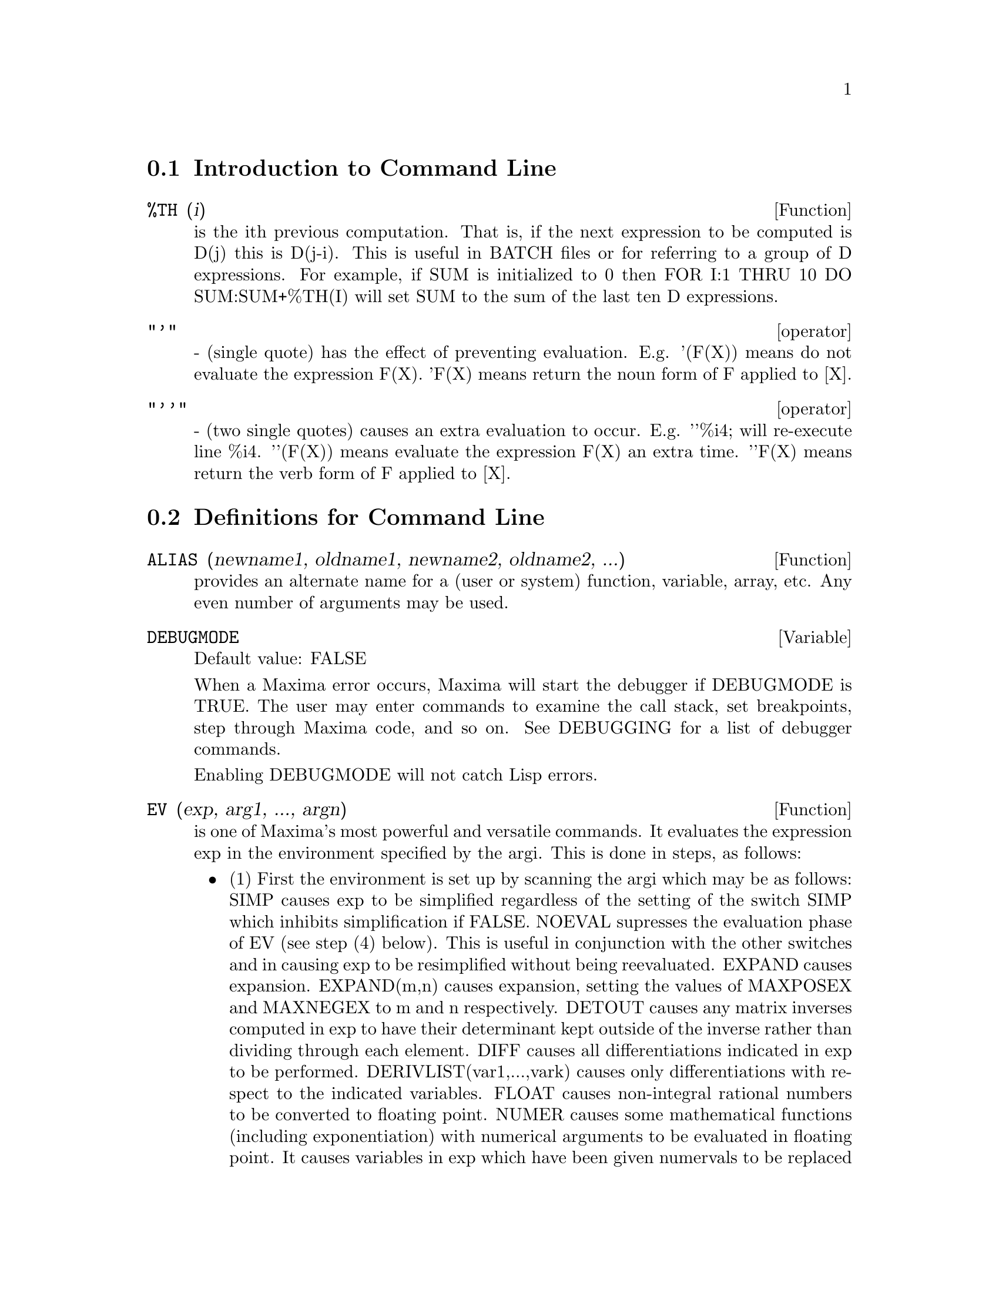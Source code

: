 @menu
* Introduction to Command Line::  
* Definitions for Command Line::  
@end menu

@node Introduction to Command Line, Definitions for Command Line, Command Line, Command Line
@section Introduction to Command Line
@c @node %TH
@c @unnumberedsec phony
@defun %TH (i)
is the ith previous computation.  That is, if the next
expression to be computed is D(j) this is D(j-i).  This is useful in
BATCH files or for referring to a group of D expressions.  For
example, if SUM is initialized to 0 then FOR I:1 THRU 10 DO
SUM:SUM+%TH(I) will set SUM to the sum of the last ten D expressions.

@end defun
@c @node operator
@c @unnumberedsec phony
@deffn operator "'"
  - (single quote) has the effect of preventing evaluation.  E.g.
'(F(X)) means do not evaluate the expression F(X).  'F(X) means
return the noun form of F applied to [X].

@end deffn
@c @node operator
@c @unnumberedsec phony
@deffn operator "'@w{}'"
  - (two single quotes) causes an extra evaluation to occur.  E.g.
'@w{}'%i4; will re-execute line %i4.  '@w{}'(F(X)) means evaluate the
expression F(X) an extra time.  '@w{}'F(X) means return the verb form of F
applied to [X].

@end deffn
@c end concepts Command Line
@node Definitions for Command Line,  , Introduction to Command Line, Command Line
@section Definitions for Command Line
@c @node ALIAS
@c @unnumberedsec phony
@defun ALIAS (newname1, oldname1, newname2, oldname2, ...)
provides an
alternate name for a (user or system) function, variable, array, etc.
Any even number of arguments may be used.

@end defun
@c @node DEBUGMODE
@c @unnumberedsec phony
@defvar DEBUGMODE
Default value: FALSE

When a Maxima error occurs, Maxima will start the debugger if DEBUGMODE is TRUE.
The user may enter commands to examine the call stack, set breakpoints, step
through Maxima code, and so on. See DEBUGGING for a list of debugger commands.

Enabling DEBUGMODE will not catch Lisp errors.
@c DO WE WANT TO SAY MORE ABOUT DEBUGGING LISP ERRORS ???
@c I'M NOT CONVINCED WE WANT TO OPEN THAT CAN OF WORMS !!!

@end defvar
@c @node EV
@c @unnumberedsec phony
@defun EV (exp, arg1, ..., argn)
is one of Maxima's most powerful and
versatile commands. It evaluates the expression exp in the environment
specified by the argi.  This is done in steps, as follows:
@itemize @bullet
@item
    (1) First the environment is set up by scanning the argi which may
be as follows:
SIMP causes exp to be simplified regardless of the setting of the
switch SIMP which inhibits simplification if FALSE.
NOEVAL supresses the evaluation phase of EV (see step (4) below).
This is useful in conjunction with the other switches and in causing
exp to be resimplified without being reevaluated.
EXPAND causes expansion.
EXPAND(m,n) causes expansion, setting the values of MAXPOSEX and
MAXNEGEX to m and n respectively.
DETOUT causes any matrix inverses computed in exp to have their
determinant kept outside of the inverse rather than dividing through
each element.
DIFF causes all differentiations indicated in exp to be performed.
DERIVLIST(var1,...,vark) causes only differentiations with respect to
the indicated variables.
FLOAT causes non-integral rational numbers to be converted to floating
point.
NUMER causes some mathematical functions (including exponentiation)
with numerical arguments to be evaluated in floating point.  It causes
variables in exp which have been given numervals to be replaced by
their values.  It also sets the FLOAT switch on.
PRED causes predicates (expressions which evaluate to TRUE or FALSE)
to be evaluated.
EVAL causes an extra post-evaluation of exp to occur. (See step (5)
below.)
E where E is an atom declared to be an EVFLAG causes E to be bound to
TRUE during the evaluation of exp.
V:expression (or alternately V=expression) causes V to be bound to the
value of expression during the evaluation of exp.  Note that if V is a
Maxima option, then expression is used for its value during the
evaluation of exp.  If more than one argument to EV is of this type
then the binding is done in parallel.  If V is a non-atomic expression
then a substitution rather than a binding is performed.
E where E, a function name, has been declared to be an EVFUN causes E
to be applied to exp.
Any other function names (e.g.  SUM) cause evaluation of occurrences
of those names in exp as though they were verbs.
In addition a function occurring in exp (say F(args)) may be defined
locally for the purpose of this evaluation of exp by giving
F(args):=body as an argument to EV.
If an atom not mentioned above or a subscripted variable or
subscripted expression was given as an argument, it is evaluated and
if the result is an equation or assignment then the indicated binding
or substitution is performed.  If the result is a list then the
members of the list are treated as if they were additional arguments
given to EV. This permits a list of equations to be given (e.g. [X=1,
Y=A**2] ) or a list of names of equations (e.g.  [%t1,%t2] where %t1 and
E2 are equations) such as that returned by SOLVE.
The argi of EV may be given in any order with the exception of
substitution equations which are handled in sequence, left to right,
and EVFUNS which are composed, e.g. EV(exp,RATSIMP,REALPART) is
handled as REALPART(RATSIMP(exp)).
The SIMP, NUMER, FLOAT, and PRED switches may also be set locally in a
block, or globally at the "top level" in Maxima so that they will
remain in effect until being reset.
If exp is in CRE form then EV will return a result in CRE form
provided the NUMER and FLOAT switches are not both TRUE.

@item
    (2) During step (1), a list is made of the non-subscripted
variables appearing on the left side of equations in the argi or in
the value of some argi if the value is an equation.  The variables
(both subscripted variables which do not have associated array
functions, and non-subscripted variables) in the expression exp are
replaced by their global values, except for those appearing in this
list.  Usually, exp is just a label or % (as in (%i2) below), so this
step simply retrieves the expression named by the label, so that EV
may work on it.

@item
    (3) If any substitutions are indicated by the argi, they are
carried out now.

@item
    (4) The resulting expression is then re-evaluated (unless one of
the argi was NOEVAL) and simplified according the the argi.  Note that
any function calls in exp will be carried out after the variables in
it are evaluated and that EV(F(X)) thus may behave like F(EV(X)).

@item
    (5) If one of the argi was EVAL, steps (3) and (4) are repeated.
@end itemize

@example
                     Examples

(%i1) SIN(X)+COS(Y)+(W+1)**2+'DIFF(SIN(W),W);
                        d                 2
(%o1)  COS(Y) + SIN(X) + -- SIN(W) + (W + 1)
                        dW
(%i2) EV(%,SIN,EXPAND,DIFF,X=2,Y=1);
                    2
(%o2)      COS(W) + W  + 2 W + COS(1) + 1.90929742
@end example

An alternate top level syntax has been provided for EV, whereby one
may just type in its arguments, without the EV().  That is, one may
write simply
@example
exp, arg1, ...,argn.
@end example

This is not permitted as part of
another expression, i.e. in functions, blocks, etc.

@example
(%i4) X+Y,X:A+Y,Y:2;
(%o4)                Y + A + 2
(Notice the parallel binding process)
(%i5) 2*X-3*Y=3$
(%i6) -3*X+2*Y=-4$
(%i7) SOLVE([%o5,%o6]);
SOLUTION
                                1
(%t7)                     Y =  - -
                                5
                          6
(%t8)                  X = -
                          5
(%o8)               [%t7, %t8]
(%i9) %o6,%o8;
(%o9)               - 4 =  - 4
(%i10) X+1/X > GAMMA(1/2);
                    1
(%o10)           X + - > SQRT(%PI)
                    X
(%i11) %,NUMER,X=1/2;
(%o11)            2.5 > 1.7724539
(%i12) %,PRED;
(%o12)                  TRUE


@end example

@end defun
@c @node EVFLAG
@c @unnumberedsec phony
@defvar EVFLAG
 default: [] - the list of things known to the EV function.  An
item will be bound to TRUE during the execution of EV if it is
mentioned in the call to EV, e.g. EV(%,numer);.  Initial evflags are


@example
FLOAT, PRED, SIMP, NUMER, DETOUT, EXPONENTIALIZE, DEMOIVRE,
KEEPFLOAT, LISTARITH, TRIGEXPAND, SIMPSUM, ALGEBRAIC,
RATALGDENOM, FACTORFLAG, %EMODE, LOGARC, LOGNUMER,
RADEXPAND, RATSIMPEXPONS, RATMX, RATFAC, INFEVAL, %ENUMER,
PROGRAMMODE, LOGNEGINT, LOGABS, LETRAT, HALFANGLES,
EXPTISOLATE, ISOLATE_WRT_TIMES, SUMEXPAND, CAUCHYSUM,
NUMER_PBRANCH, M1PBRANCH, DOTSCRULES, and LOGEXPAND.
@end example

@end defvar
@c @node EVFUN
@c @unnumberedsec phony
@defvar EVFUN
 - the list of functions known to the EV function which will get
applied if their name is mentioned.  Initial evfuns are FACTOR,
TRIGEXPAND, TRIGREDUCE, BFLOAT, RATSIMP, RATEXPAND, RADCAN,
LOGCONTRACT, RECTFORM, and POLARFORM.

@end defvar
@c @node INFEVAL
@c @unnumberedsec phony
@defvr {special symbol} INFEVAL
 leads to an "infinite evaluation" mode.  EV repeatedly
evaluates an expression until it stops changing.  To prevent a
variable, say X, from being evaluated away in this mode, simply
include X='X as an argument to EV.  Of course expressions such as
EV(X,X=X+1,INFEVAL); will generate an infinite loop.  CAVEAT
EVALUATOR.

@end defvr
@c @node KILL
@c @unnumberedsec phony
@defun KILL (arg1, arg2, ...)
eliminates its arguments from the Maxima
system.  If argi is a variable (including a single array element),
function, or array, the designated item with all of its properties is
removed from core.  If argi=LABELS then all input, intermediate, and
output lines to date (but not other named items) are eliminated. If
argi=CLABELS then only input lines will be eliminated; if argi=ELABELS
then only intermediate E-lines will be eliminated; if argi=DLABELS
only the output lines will be eliminated.  If argi is the name of any
of the other information lists (the elements of the Maxima variable
INFOLISTS), then every item in that class (and its properties) is
KILLed and if argi=ALL then every item on every information list
previously defined as well as LABELS is KILLed.  If argi=a number (say
n), then the last n lines (i.e. the lines with the last n line
numbers) are deleted.  If argi is of the form [m,n] then all lines
with numbers between m and n inclusive are killed. Note that
KILL(VALUES) or KILL(variable) will not free the storage occupied
unless the labels which are pointing to the same expressions are also
KILLed.  Thus if a large expression was assigned to X on line %i7 one
should do KILL(%o7) as well as KILL(X) to release the storage occupied.
KILL(ALLBUT(name1,...,namek) will do a KILL(ALL) except it will not
KILL the names specified.  (Note: namei means a name such as U, V, F,
G, not an infolist such as FUNCTIONS.)
    KILL removes all properties from the given argument thus
KILL(VALUES) will kill all properties associated with every item on
the VALUES list whereas the REMOVE set of functions
(REMVALUE,REMFUNCTION,REMARRAY,REMRULE) remove a specific property.
Also the latter print out a list of names or FALSE if the specific
argument doesn't exist whereas KILL always has value "DONE" even if
the named item doesn't exist.

@end defun
@c @node LABELS
@c @unnumberedsec phony
@defun LABELS (char)
takes a char C, D, or E as arg and generates a list of all
C-labels, D-labels, or E- labels, respectively.  If you've generated
many E- labels via SOLVE, then
@example
FIRST(REST(LABELS(C)))
@end example
reminds you
what the last C-label was.
LABELS will take as arg any symbolic name, so if you have reset INCHAR,
OUTCHAR, or LINECHAR, it will return the list of labels whose first
character matches the first character of the arg you give to LABELS.
The variable, LABELS, default: [], is a list of C, D, and E lines
which are bound.

@end defun
@c @node LINENUM
@c @unnumberedsec phony
@defvar LINENUM
 - the line number of the last expression.

@end defvar
@c @node MYOPTIONS
@c @unnumberedsec phony
@defvar MYOPTIONS
 default: [] - all options ever reset by the user (whether
or not they get reset to their default value).

@end defvar
@c @node NOLABELS
@c @unnumberedsec phony
@defvar NOLABELS
 default: [FALSE] - if TRUE then no labels will be bound
except for E lines generated by the solve functions.  This is most
useful in the "BATCH" mode where it eliminates the need to do
KILL(LABELS) in order to free up storage.

@end defvar
@c @node OPTIONSET
@c @unnumberedsec phony
@defvar OPTIONSET
 default: [FALSE] - if TRUE, Maxima will print out a
message whenever a Maxima option is reset.  This is useful if the
user is doubtful of the spelling of some option and wants to make sure
that the variable he assigned a value to was truly an option variable.

@end defvar
@c @node PLAYBACK
@c @unnumberedsec phony
@defun PLAYBACK (arg)
"plays back" input and output lines.  If arg=n (a
number) the last n expressions (Ci, Di, and Ei count as 1 each) are
"played-back", while if arg is omitted, all lines are.  If arg=INPUT
then only input lines are played back. If arg=[m,n] then all lines
with numbers from m to n inclusive are played-back.  If m=n then [m]
is sufficient for arg.  Arg=SLOW places PLAYBACK in a slow-mode
similar to DEMO's (as opposed to the "fast" BATCH).  This is useful in
conjunction with SAVE or STRINGOUT when creating a secondary-storage
file in order to pick out useful expressions.  If arg=TIME then the
computation times are displayed as well as the expressions.  If
arg=GCTIME or TOTALTIME, then a complete breakdown of computation
times are displayed, as with SHOWTIME:ALL;.  Arg=STRING strings-out
(see STRING function) all input lines when playing back rather than
displaying them.  If ARG=GRIND "grind" mode can also be turned on (for
processing input lines) (see GRIND).  One may include any number of
options as in PLAYBACK([5,10],20,TIME,SLOW).

@end defun
@c @node PRINTPROPS
@c @unnumberedsec phony
@defun PRINTPROPS (a, i)
will display the property with the indicator i
associated with the atom a. a may also be a list of atoms or the atom
ALL in which case all of the atoms with the given property will be
used.  For example, PRINTPROPS([F,G],ATVALUE).  PRINTPROPS is for
properties that cannot otherwise be displayed, i.e. for
ATVALUE, ATOMGRAD, GRADEF, and MATCHDECLARE.

@end defun
@c @node PROMPT
@c @unnumberedsec phony
@defvar PROMPT
 default: [_] is the prompt symbol of the DEMO function,
PLAYBACK(SLOW) mode, and the Maxima break loop (as invoked by BREAK).

@end defvar
@c @node QUIT
@c @unnumberedsec phony
@defun QUIT ()
kills the current Maxima but doesn't affect the user's other
jobs;  equivalent to exiting to DCL and stopping the Maxima process.
One may "quit" to Maxima top-level by typing Control-C Control-G;
Control-C gets NIL's interrupt prompt, at which one types either
Control-G or just G.  Typing X at the Interrupt prompt will cause a
quit in a computation started within a Maxima break without disrupting
the suspended main computation.

@end defun
@c @node REMFUNCTION
@c @unnumberedsec phony
@defun REMFUNCTION (f1, f2, ...)
removes the user defined functions
f1,f2,... from Maxima.  If there is only one argument of ALL then all
functions are removed.

@end defun
@c @node RESET
@c @unnumberedsec phony
@defun RESET ()
causes all Maxima options to be set to their default values.
(Please note that this does not include features of terminals such as
LINEL which can only be changed by assignment as they are not
considered to be computational features of Maxima.)

@end defun
@c @node RESTORE
@c @unnumberedsec phony
@defun RESTORE (file-specification)
reinitializes all quantities filed away
by a use of the SAVE or STORE functions, in a prior Maxima session,
from the file given by file-specification without bringing them into
core.

@end defun
@c @node SHOWTIME
@c @unnumberedsec phony
@defvar SHOWTIME
 default: [FALSE] - if TRUE then the computation time will be
printed automatically with each output expression.  By setting
SHOWTIME:ALL, in addition to the cpu time Maxima now also prints out
(when not zero) the amount of time spent in garbage collection (gc) in
the course of a computation.  This time is of course included in the
time printed out as "time=" .  (It should be noted that since the
"time=" time only includes computation time and not any intermediate
display time or time it takes to load in out-of-core files, and since
it is difficult to ascribe "responsibility" for gc's, the gctime
printed will include all gctime incurred in the course of the
computation and hence may in rare cases even be larger than "time=").

@end defvar
@c @node SSTATUS
@c @unnumberedsec phony
@defun SSTATUS (feature,package)
- meaning SET STATUS.  It can be used to
SSTATUS( FEATURE, HACK_PACKAGE) so that STATUS( FEATURE, HACK_PACKAGE)
will then return TRUE.  This can be useful for package writers, to
keep track of what FEATURES they have loaded in.

@end defun
@c @node TO_LISP
@c @unnumberedsec phony
@defun TO_LISP ()
enters the LISP system under Maxima.  This is useful on
those systems where control-uparrow is not available for this
function.

@end defun
@c @node VALUES
@c @unnumberedsec phony
@defvar VALUES
 default:[] - all bound atoms, i.e. user variables, not Maxima
Options or Switches, (set up by : , :: , or functional binding).

@end defvar
